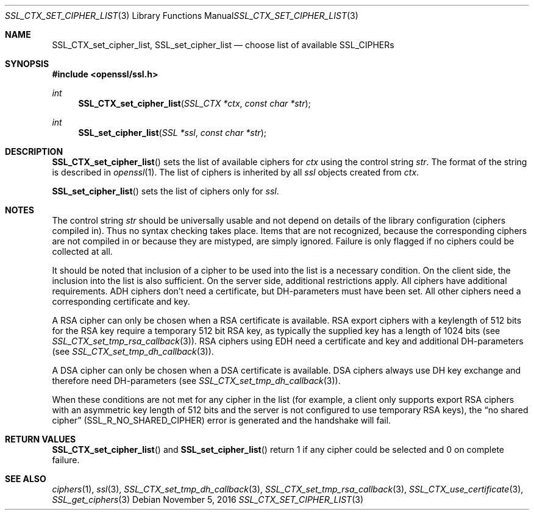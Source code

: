 .\"
.\"	$OpenBSD: SSL_CTX_set_cipher_list.3,v 1.1 2016/11/05 15:32:19 schwarze Exp $
.\"
.Dd $Mdocdate: November 5 2016 $
.Dt SSL_CTX_SET_CIPHER_LIST 3
.Os
.Sh NAME
.Nm SSL_CTX_set_cipher_list ,
.Nm SSL_set_cipher_list
.Nd choose list of available SSL_CIPHERs
.Sh SYNOPSIS
.In openssl/ssl.h
.Ft int
.Fn SSL_CTX_set_cipher_list "SSL_CTX *ctx" "const char *str"
.Ft int
.Fn SSL_set_cipher_list "SSL *ssl" "const char *str"
.Sh DESCRIPTION
.Fn SSL_CTX_set_cipher_list
sets the list of available ciphers for
.Fa ctx
using the control string
.Fa str .
The format of the string is described
in
.Xr openssl 1 .
The list of ciphers is inherited by all
.Fa ssl
objects created from
.Fa ctx .
.Pp
.Fn SSL_set_cipher_list
sets the list of ciphers only for
.Fa ssl .
.Sh NOTES
The control string
.Fa str
should be universally usable and not depend on details of the library
configuration (ciphers compiled in).
Thus no syntax checking takes place.
Items that are not recognized, because the corresponding ciphers are not
compiled in or because they are mistyped, are simply ignored.
Failure is only flagged if no ciphers could be collected at all.
.Pp
It should be noted that inclusion of a cipher to be used into the list is a
necessary condition.
On the client side, the inclusion into the list is also sufficient.
On the server side, additional restrictions apply.
All ciphers have additional requirements.
ADH ciphers don't need a certificate, but DH-parameters must have been set.
All other ciphers need a corresponding certificate and key.
.Pp
A RSA cipher can only be chosen when a RSA certificate is available.
RSA export ciphers with a keylength of 512 bits for the RSA key require a
temporary 512 bit RSA key, as typically the supplied key has a length of 1024
bits (see
.Xr SSL_CTX_set_tmp_rsa_callback 3 ) .
RSA ciphers using EDH need a certificate and key and additional DH-parameters
(see
.Xr SSL_CTX_set_tmp_dh_callback 3 ) .
.Pp
A DSA cipher can only be chosen when a DSA certificate is available.
DSA ciphers always use DH key exchange and therefore need DH-parameters (see
.Xr SSL_CTX_set_tmp_dh_callback 3 ) .
.Pp
When these conditions are not met for any cipher in the list (for example, a
client only supports export RSA ciphers with an asymmetric key length of 512
bits and the server is not configured to use temporary RSA keys), the
.Dq no shared cipher
.Pq Dv SSL_R_NO_SHARED_CIPHER
error is generated and the handshake will fail.
.Sh RETURN VALUES
.Fn SSL_CTX_set_cipher_list
and
.Fn SSL_set_cipher_list
return 1 if any cipher could be selected and 0 on complete failure.
.Sh SEE ALSO
.Xr ciphers 1 ,
.Xr ssl 3 ,
.Xr SSL_CTX_set_tmp_dh_callback 3 ,
.Xr SSL_CTX_set_tmp_rsa_callback 3 ,
.Xr SSL_CTX_use_certificate 3 ,
.Xr SSL_get_ciphers 3
